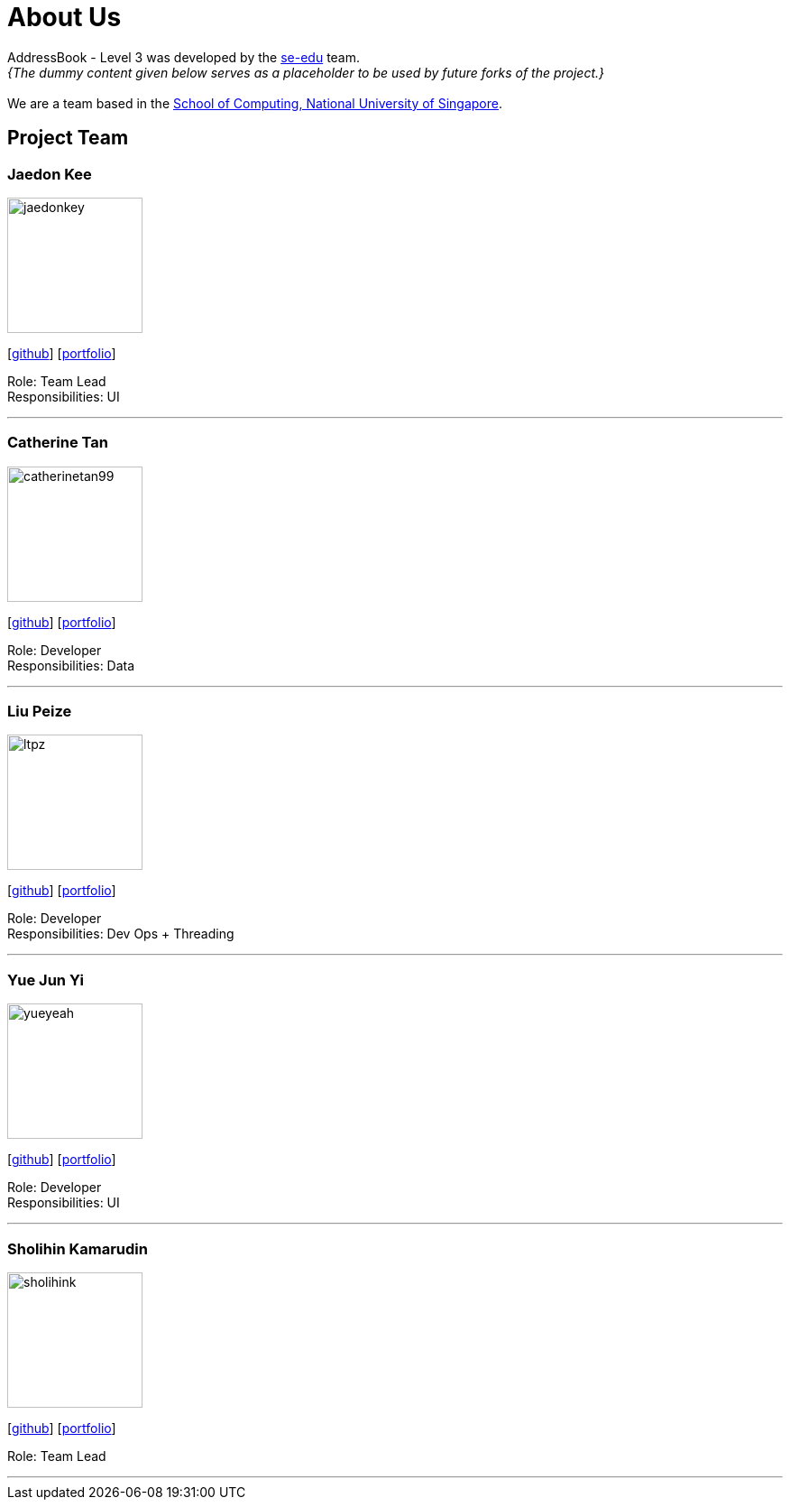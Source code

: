 = About Us
:site-section: AboutUs
:relfileprefix: team/
:imagesDir: images
:stylesDir: stylesheets

AddressBook - Level 3 was developed by the https://se-edu.github.io/docs/Team.html[se-edu] team. +
_{The dummy content given below serves as a placeholder to be used by future forks of the project.}_ +
{empty} +
We are a team based in the http://www.comp.nus.edu.sg[School of Computing, National University of Singapore].

== Project Team

=== Jaedon Kee 
image::jaedonkey.png[width="150", align="left"]
{empty}[http://github.com/jaedonkey[github]] [<<jaedonkey#, portfolio>>]

Role: Team Lead +
Responsibilities: UI

'''

=== Catherine Tan
image::catherinetan99.png[width="150", align="left"]
{empty}[http://github.com/catherinetan99[github]] [<<catherinetan99#, portfolio>>]

Role: Developer +
Responsibilities: Data

'''

=== Liu Peize
image::ltpz.png[width="150", align="left"]
{empty}[http://github.com/ltpz[github]] [<<ltpz#, portfolio>>]

Role: Developer +
Responsibilities: Dev Ops + Threading

'''

=== Yue Jun Yi
image::yueyeah.png[width="150", align="left"]
{empty}[http://github.com/yueyeah[github]] [<<johndoe#, portfolio>>]

Role: Developer +
Responsibilities: UI

'''

=== Sholihin Kamarudin
image::sholihink.png[width="150", align="left"]
{empty}[https://github.com/sholihink[github]] [<<sholihink#, portfolio>>]

Role: Team Lead +

'''